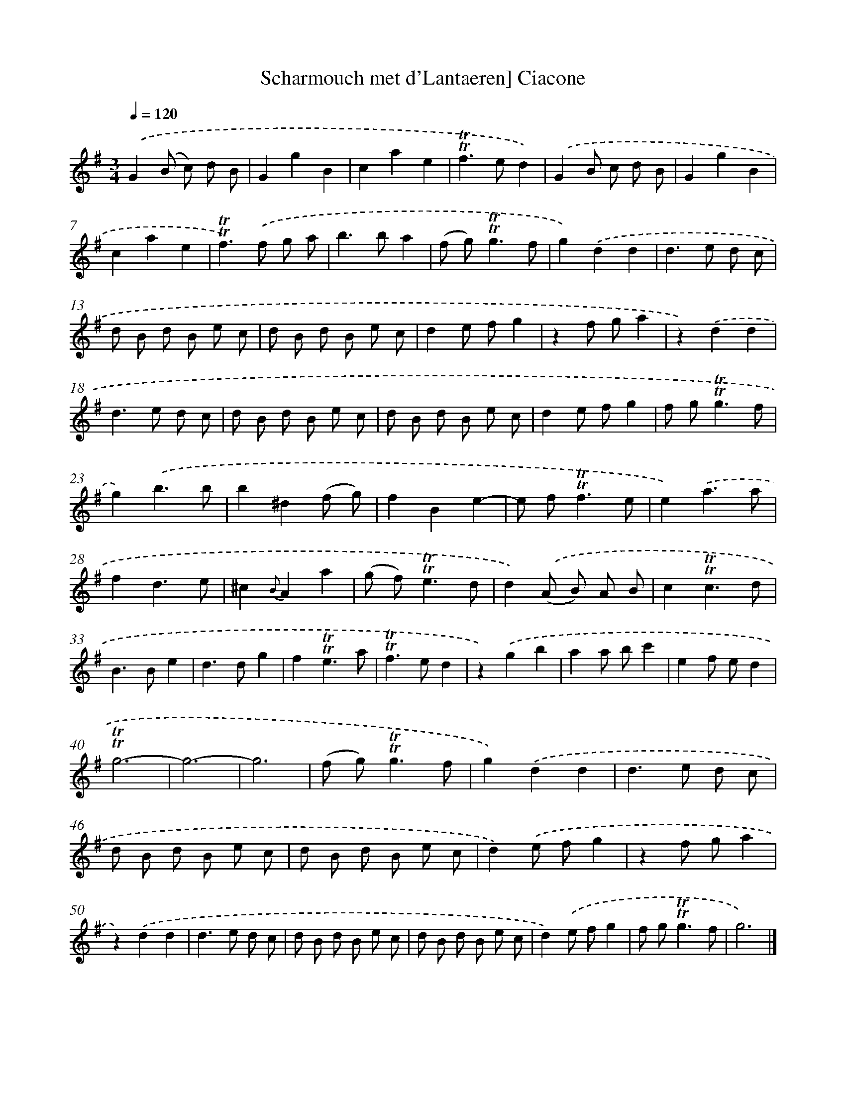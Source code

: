 X: 15535
T: Scharmouch met d'Lantaeren] Ciacone
%%abc-version 2.0
%%abcx-abcm2ps-target-version 5.9.1 (29 Sep 2008)
%%abc-creator hum2abc beta
%%abcx-conversion-date 2018/11/01 14:37:54
%%humdrum-veritas 1840239511
%%humdrum-veritas-data 2875924423
%%continueall 1
%%barnumbers 0
L: 1/8
M: 3/4
Q: 1/4=120
K: G clef=treble
.('G2(B c) d B |
G2g2B2 |
c2a2e2 |
!trill!!trill!f2>e2d2) |
.('G2B c d B |
G2g2B2 |
c2a2e2 |
!trill!!trill!f2>).('f2 g a |
b2>b2a2 |
(f g2<)!trill!!trill!g2f |
g2).('d2d2 |
d2>e2 d c |
d B d B e c |
d B d B e c |
d2e fg2 |
z2f ga2 |
z2).('d2d2 |
d2>e2 d c |
d B d B e c |
d B d B e c |
d2e fg2 |
f g2<!trill!!trill!g2f |
g2).('b3b |
b2^d2(f g) |
f2B2e2- |
e f2<!trill!!trill!f2e |
e2).('a3a |
f2d3e |
^c2{B}A2a2 |
(g f2<)!trill!!trill!e2d |
d2).('(A B) A B |
c2!trill!!trill!c3d |
B2>B2e2 |
d2>d2g2 |
f2!trill!!trill!e3a |
!trill!!trill!f2>e2d2 |
z2).('g2b2 |
a2a bc'2 |
e2f ed2 |
!trill!!trill!g6- |
g6- |
g6 |
(f g2<)!trill!!trill!g2f |
g2).('d2d2 |
d2>e2 d c |
d B d B e c |
d B d B e c |
d2).('e fg2 |
z2f ga2 |
z2).('d2d2 |
d2>e2 d c |
d B d B e c |
d B d B e c |
d2).('e fg2 |
f g2<!trill!!trill!g2f |
g6) |]
